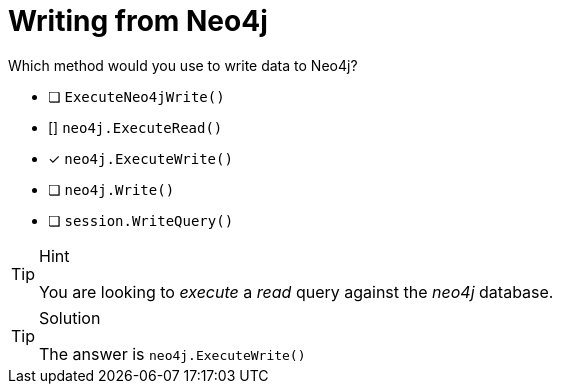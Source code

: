 [.question]
= Writing from Neo4j

Which method would you use to write data to Neo4j?

- [ ] `ExecuteNeo4jWrite()`
- [] `neo4j.ExecuteRead()`
- [*] `neo4j.ExecuteWrite()`
- [ ] `neo4j.Write()`
- [ ] `session.WriteQuery()`


[TIP,role=hint]
.Hint
====
You are looking to _execute_ a _read_ query against the _neo4j_ database.
====

[TIP,role=solution]
.Solution
====
The answer is `neo4j.ExecuteWrite()`
====
